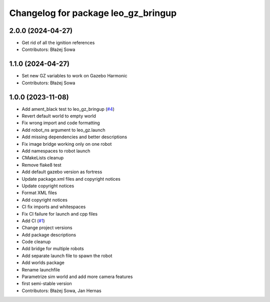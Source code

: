 ^^^^^^^^^^^^^^^^^^^^^^^^^^^^^^^^^^^^
Changelog for package leo_gz_bringup
^^^^^^^^^^^^^^^^^^^^^^^^^^^^^^^^^^^^

2.0.0 (2024-04-27)
------------------
* Get rid of all the ignition references
* Contributors: Błażej Sowa

1.1.0 (2024-04-27)
------------------
* Set new GZ variables to work on Gazebo Harmonic
* Contributors: Błażej Sowa

1.0.0 (2023-11-08)
------------------
* Add ament_black test to leo_gz_bringup (`#4 <https://github.com/LeoRover/leo_simulator-ros2/issues/4>`_)
* Revert default world to empty world
* Fix wrong import and code formatting
* Add robot_ns argument to leo_gz.launch
* Add missing dependencies and better descriptions
* Fix image bridge working only on one robot
* Add namespaces to robot launch
* CMakeLists cleanup
* Remove flake8 test
* Add default gazebo version as fortress
* Update package.xml files and copyright notices
* Update copyright notices
* Format XML files
* Add copyright notices
* CI fix imports and whitespaces
* Fix CI failure for launch and cpp files
* Add CI (`#1 <https://github.com/LeoRover/leo_simulator-ros2/issues/1>`_)
* Change project versions
* Add package descriptions
* Code cleanup
* Add bridge for multiple robots
* Add separate launch file to spawn the robot
* Add worlds package
* Rename launchfile
* Parametrize sim world and add more camera features
* first semi-stable version
* Contributors: Błażej Sowa, Jan Hernas
